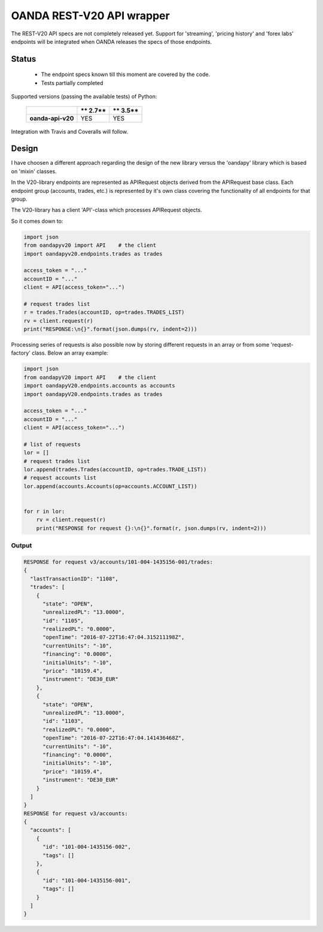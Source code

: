 OANDA REST-V20 API wrapper
--------------------------

The REST-V20 API specs are not completely released yet. Support for 'streaming', 'pricing history' and 'forex labs' endpoints will be integrated when OANDA releases the specs of those endpoints.


.. image:: https://landscape.io/github/hootnot/oanda-api-v20/master/landscape.svg?style=flat
   :target: https://landscape.io/github/hootnot/oanda-api-v20/master
   :alt: Code Health

.. image:: https://readthedocs.org/projects/oanda-api-v20/badge/?version=latest
   :target: http://oanda-api-v20.readthedocs.io/en/latest/?badge=latest
   :alt: Documentation Status
   

Status
======

 * The endpoint specs known till this moment are covered by the code.
 * Tests partially completed


Supported versions (passing the available tests) of Python:

    +-------------------+----------+----------+ 
    |                   | ** 2.7** | ** 3.5** |
    +===================+==========+==========+ 
    | **oanda-api-v20** | YES      | YES      |
    +-------------------+----------+----------+ 


Integration with Travis and Coveralls will follow.

Design
======

I have choosen a different approach regarding the design of the new library versus the
'oandapy' library which is based on 'mixin' classes.

In the V20-library endpoints are represented as APIRequest objects derived from the
APIRequest base class. Each endpoint group (accounts, trades, etc.) is represented
by it's own class covering the functionality of all endpoints for that group.

The V20-library has a client 'API'-class which processes APIRequest objects.

So it comes down to:

.. code-block:: python

     import json
     from oandapyv20 import API    # the client
     import oandapyv20.endpoints.trades as trades

     access_token = "..."
     accountID = "..."
     client = API(access_token="...")

     # request trades list
     r = trades.Trades(accountID, op=trades.TRADES_LIST)
     rv = client.request(r)
     print("RESPONSE:\n{}".format(json.dumps(rv, indent=2)))


Processing series of requests is also possible now by storing different requests in 
an array or from some 'request-factory' class. Below an array example:

.. code-block:: python

     import json
     from oandapyV20 import API    # the client
     import oandapyV20.endpoints.accounts as accounts
     import oandapyV20.endpoints.trades as trades

     access_token = "..."
     accountID = "..."
     client = API(access_token="...")

     # list of requests
     lor = []
     # request trades list
     lor.append(trades.Trades(accountID, op=trades.TRADE_LIST))
     # request accounts list
     lor.append(accounts.Accounts(op=accounts.ACCOUNT_LIST))


     for r in lor:
         rv = client.request(r)
         print("RESPONSE for request {}:\n{}".format(r, json.dumps(rv, indent=2)))


Output
~~~~~~

.. code-block:: python


     RESPONSE for request v3/accounts/101-004-1435156-001/trades:
     {
       "lastTransactionID": "1108",
       "trades": [
         {
           "state": "OPEN",
           "unrealizedPL": "13.0000",
           "id": "1105",
           "realizedPL": "0.0000",
           "openTime": "2016-07-22T16:47:04.315211198Z",
           "currentUnits": "-10",
           "financing": "0.0000",
           "initialUnits": "-10",
           "price": "10159.4",
           "instrument": "DE30_EUR"
         },
         {
           "state": "OPEN",
           "unrealizedPL": "13.0000",
           "id": "1103",
           "realizedPL": "0.0000",
           "openTime": "2016-07-22T16:47:04.141436468Z",
           "currentUnits": "-10",
           "financing": "0.0000",
           "initialUnits": "-10",
           "price": "10159.4",
           "instrument": "DE30_EUR"
         }
       ]
     }
     RESPONSE for request v3/accounts:
     {
       "accounts": [
         {
           "id": "101-004-1435156-002",
           "tags": []
         },
         {
           "id": "101-004-1435156-001",
           "tags": []
         }
       ]
     }
